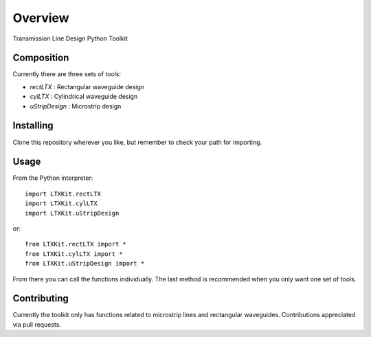 Overview
********

Transmission Line Design Python Toolkit

Composition
===========

Currently there are three sets of tools:

- `rectLTX` : Rectangular waveguide design
- `cylLTX` : Cylindrical waveguide design
- `uStripDesign` : Microstrip design

Installing
==========

Clone this repository wherever you like, but remember to check your path for importing.

Usage
=====

From the Python interpreter: ::

  import LTXKit.rectLTX
  import LTXKit.cylLTX
  import LTXKit.uStripDesign

or: ::

  from LTXKit.rectLTX import *
  from LTXKit.cylLTX import *
  from LTXKit.uStripDesign import *

From there you can call the functions individually. The last method is recommended when you only want one set of tools.

Contributing
============

Currently the toolkit only has functions related to microstrip lines and rectangular waveguides. Contributions appreciated via pull requests.
